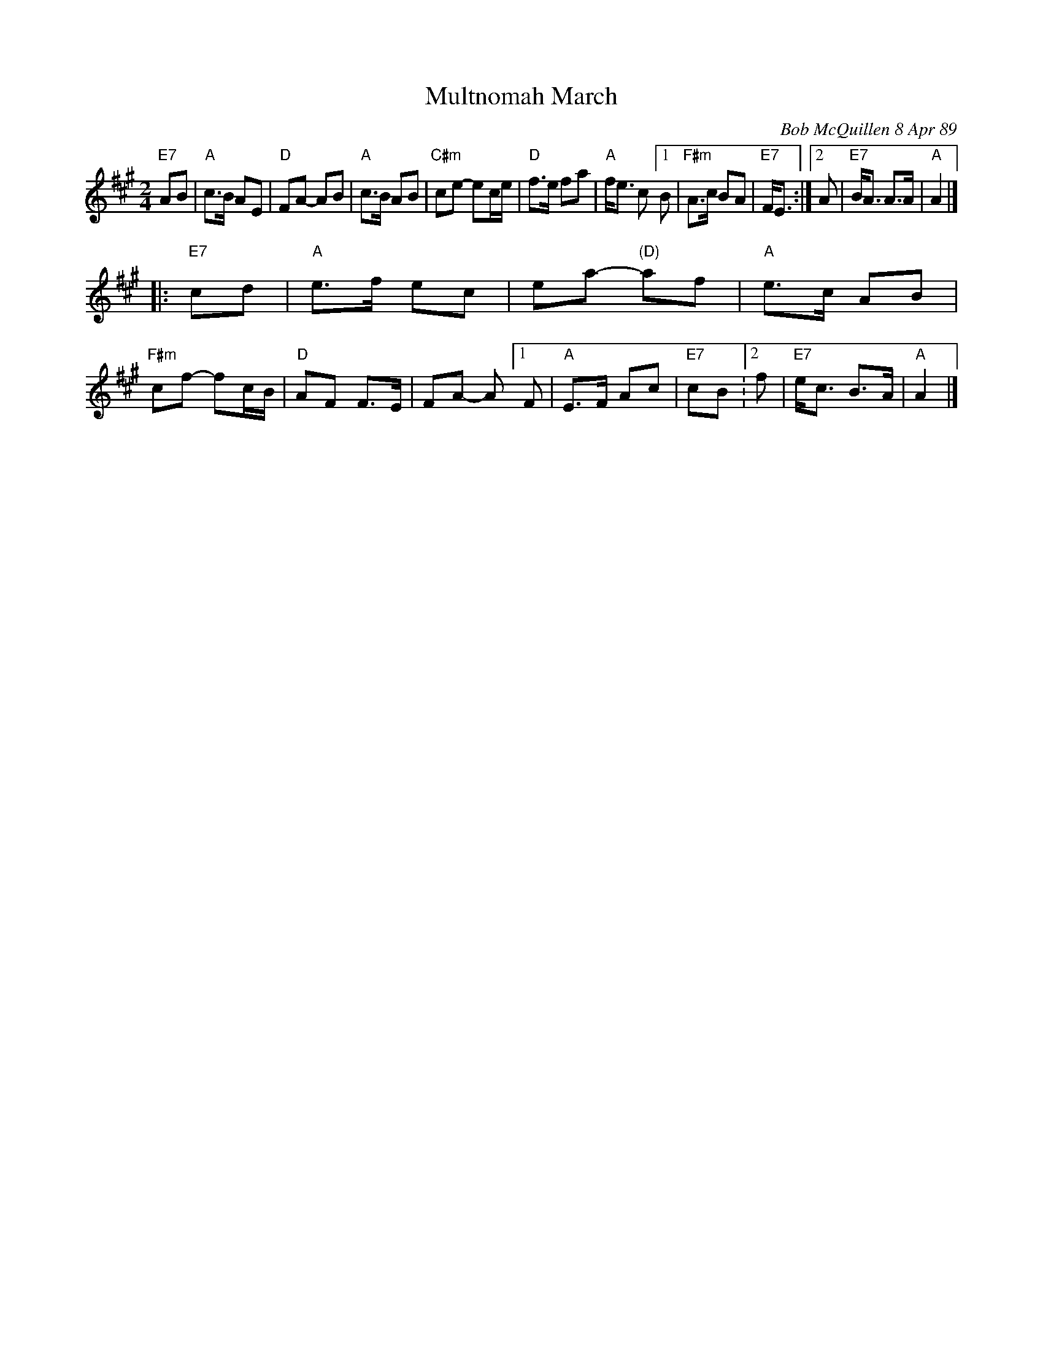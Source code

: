 X: 1
T: Multnomah March
C: Bob McQuillen 8 Apr 89
B: Bob's Note Book 9 p. 82
B: Portland Collection v.2 p.141
N: "What a wonderful weekend we all had at Jim Howe's very first
N: Spring Festival, held at the Multnomah Art Center in Portland,
N: OR. It was a great success, Jim - Contratulations!"
R: march
Z: 2016 John Chambers <jc:trillian.mit.edu>
S: Bob McQuillen's Book 9 #82, and handout at Roaring Jelly practice with a trivially different version.
M: 2/4
L: 1/8
K: A
"E7"AB |\
"A"c>B AE | "D"FA- AB |\
"A"c>B AB | "C#m"ce- ec/e/ |\
"D"f>e fa |"A"f<e c \
[1 B | "F#m"A>c BA | "E7"F<E :|\
[2 A |"E7"B<A A>A | "A"A2 |]
|: "E7"cd |\
"A"e>f ec | ea- "(D)"af | "A"e>c AB |\
"F#m"cf- fc/B/ | "D"AF F>E | FA- A \
[1 F | "A"E>F Ac | "E7"cB :\
[2 f | "E7"e<c B>A | "A"A2 |]
